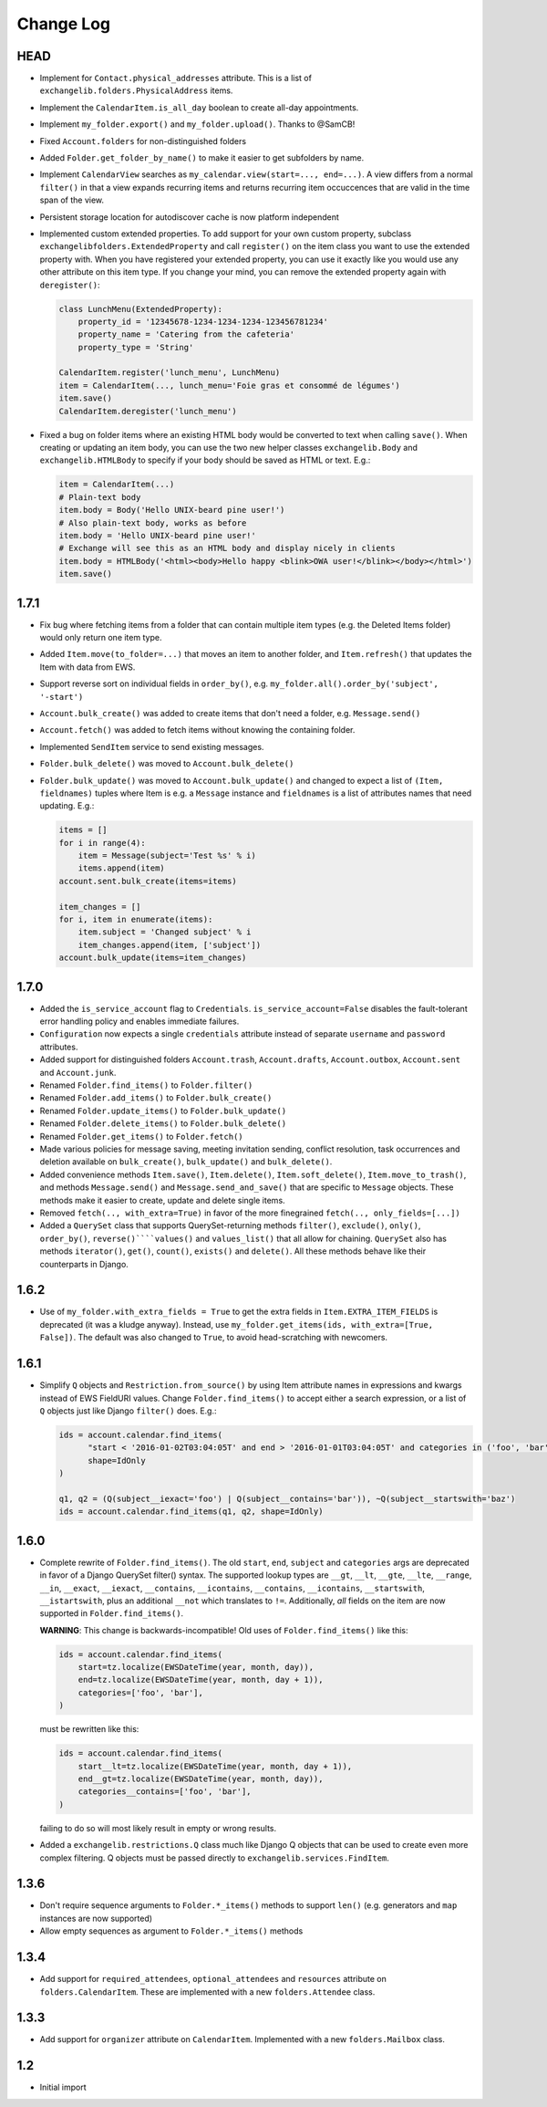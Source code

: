 ==========
Change Log
==========


HEAD
----
* Implement for ``Contact.physical_addresses`` attribute. This is a list of ``exchangelib.folders.PhysicalAddress``
  items.
* Implement the ``CalendarItem.is_all_day`` boolean to create all-day appointments.
* Implement ``my_folder.export()`` and ``my_folder.upload()``. Thanks to @SamCB!
* Fixed ``Account.folders`` for non-distinguished folders
* Added ``Folder.get_folder_by_name()`` to make it easier to get subfolders by name.
* Implement ``CalendarView`` searches as ``my_calendar.view(start=..., end=...)``. A view differs from a normal
  ``filter()`` in that a view expands recurring items and returns recurring item occuccences that are valid in the time
  span of the view.
* Persistent storage location for autodiscover cache is now platform independent
* Implemented custom extended properties. To add support for your own custom property, subclass
  ``exchangelibfolders.ExtendedProperty`` and call ``register()`` on the item class you want to use the extended
  property with. When you have registered your extended property, you can use it exactly like you would use any other
  attribute on this item type. If you change your mind, you can remove the extended property again with ``deregister()``:

  .. code-block:: python

      class LunchMenu(ExtendedProperty):
          property_id = '12345678-1234-1234-1234-123456781234'
          property_name = 'Catering from the cafeteria'
          property_type = 'String'

      CalendarItem.register('lunch_menu', LunchMenu)
      item = CalendarItem(..., lunch_menu='Foie gras et consommé de légumes')
      item.save()
      CalendarItem.deregister('lunch_menu')

* Fixed a bug on folder items where an existing HTML body would be converted to text when calling ``save()``. When
  creating or updating an item body, you can use the two new helper classes ``exchangelib.Body`` and
  ``exchangelib.HTMLBody`` to specify if your body should be saved as HTML or text. E.g.:

  .. code-block:: python

      item = CalendarItem(...)
      # Plain-text body
      item.body = Body('Hello UNIX-beard pine user!')
      # Also plain-text body, works as before
      item.body = 'Hello UNIX-beard pine user!'
      # Exchange will see this as an HTML body and display nicely in clients
      item.body = HTMLBody('<html><body>Hello happy <blink>OWA user!</blink></body></html>')
      item.save()

1.7.1
-----
* Fix bug where fetching items from a folder that can contain multiple item types (e.g. the Deleted Items folder) would
  only return one item type.
* Added ``Item.move(to_folder=...)`` that moves an item to another folder, and ``Item.refresh()`` that updates the
  Item with data from EWS.
* Support reverse sort on individual fields in ``order_by()``, e.g. ``my_folder.all().order_by('subject', '-start')``
* ``Account.bulk_create()`` was added to create items that don't need a folder, e.g. ``Message.send()``
* ``Account.fetch()`` was added to fetch items without knowing the containing folder.
* Implemented ``SendItem`` service to send existing messages.
* ``Folder.bulk_delete()`` was moved to ``Account.bulk_delete()``
* ``Folder.bulk_update()`` was moved to ``Account.bulk_update()`` and changed to expect a list of ``(Item, fieldnames)``
  tuples where Item is e.g. a ``Message`` instance and ``fieldnames`` is a list of attributes names that need updating.
  E.g.:

  .. code-block:: python

      items = []
      for i in range(4):
          item = Message(subject='Test %s' % i)
          items.append(item)
      account.sent.bulk_create(items=items)

      item_changes = []
      for i, item in enumerate(items):
          item.subject = 'Changed subject' % i
          item_changes.append(item, ['subject'])
      account.bulk_update(items=item_changes)


1.7.0
-----
* Added the ``is_service_account`` flag to ``Credentials``. ``is_service_account=False`` disables the fault-tolerant error
  handling policy and enables immediate failures.
* ``Configuration`` now expects a single ``credentials`` attribute instead of separate ``username`` and ``password``
  attributes.
* Added support for distinguished folders ``Account.trash``, ``Account.drafts``, ``Account.outbox``,
  ``Account.sent`` and ``Account.junk``.
* Renamed ``Folder.find_items()`` to ``Folder.filter()``
* Renamed ``Folder.add_items()`` to ``Folder.bulk_create()``
* Renamed ``Folder.update_items()`` to ``Folder.bulk_update()``
* Renamed ``Folder.delete_items()`` to ``Folder.bulk_delete()``
* Renamed ``Folder.get_items()`` to ``Folder.fetch()``
* Made various policies for message saving, meeting invitation sending, conflict resolution, task occurrences and
  deletion available on ``bulk_create()``, ``bulk_update()`` and ``bulk_delete()``.
* Added convenience methods ``Item.save()``, ``Item.delete()``, ``Item.soft_delete()``, ``Item.move_to_trash()``, and
  methods ``Message.send()`` and ``Message.send_and_save()`` that are specific to ``Message`` objects. These methods
  make it easier to create, update and delete single items.
* Removed ``fetch(.., with_extra=True)`` in favor of the more finegrained ``fetch(.., only_fields=[...])``
* Added a ``QuerySet`` class that supports QuerySet-returning methods ``filter()``, ``exclude()``, ``only()``,
  ``order_by()``, ``reverse()````values()`` and ``values_list()`` that all allow for chaining. ``QuerySet`` also has
  methods ``iterator()``, ``get()``, ``count()``, ``exists()`` and ``delete()``. All these methods behave like their
  counterparts in Django.


1.6.2
-----
* Use of ``my_folder.with_extra_fields = True`` to get the extra fields in ``Item.EXTRA_ITEM_FIELDS`` is deprecated (it was
  a kludge anyway). Instead, use ``my_folder.get_items(ids, with_extra=[True, False])``. The default was also changed to
  ``True``, to avoid head-scratching with newcomers.


1.6.1
-----
* Simplify ``Q`` objects and ``Restriction.from_source()`` by using Item attribute names in expressions and kwargs
  instead of EWS FieldURI values. Change ``Folder.find_items()`` to accept either a search expression, or a list of
  ``Q`` objects just like Django ``filter()`` does. E.g.:

  .. code-block:: python

      ids = account.calendar.find_items(
            "start < '2016-01-02T03:04:05T' and end > '2016-01-01T03:04:05T' and categories in ('foo', 'bar')",
            shape=IdOnly
      )

      q1, q2 = (Q(subject__iexact='foo') | Q(subject__contains='bar')), ~Q(subject__startswith='baz')
      ids = account.calendar.find_items(q1, q2, shape=IdOnly)


1.6.0
-----
* Complete rewrite of ``Folder.find_items()``. The old ``start``, ``end``, ``subject`` and
  ``categories`` args are deprecated in favor of a Django QuerySet filter() syntax. The
  supported lookup types are ``__gt``, ``__lt``, ``__gte``, ``__lte``, ``__range``, ``__in``,
  ``__exact``, ``__iexact``, ``__contains``, ``__icontains``, ``__contains``, ``__icontains``,
  ``__startswith``, ``__istartswith``, plus an additional ``__not`` which translates to ``!=``.
  Additionally, *all* fields on the item are now supported in ``Folder.find_items()``.

  **WARNING**: This change is backwards-incompatible! Old uses of ``Folder.find_items()`` like this:

  .. code-block:: python

      ids = account.calendar.find_items(
          start=tz.localize(EWSDateTime(year, month, day)),
          end=tz.localize(EWSDateTime(year, month, day + 1)),
          categories=['foo', 'bar'],
      )

  must be rewritten like this:

  .. code-block:: python

      ids = account.calendar.find_items(
          start__lt=tz.localize(EWSDateTime(year, month, day + 1)),
          end__gt=tz.localize(EWSDateTime(year, month, day)),
          categories__contains=['foo', 'bar'],
      )

  failing to do so will most likely result in empty or wrong results.

* Added a ``exchangelib.restrictions.Q`` class much like Django Q objects that can be used to
  create even more complex filtering. Q objects must be passed directly to ``exchangelib.services.FindItem``.


1.3.6
-----
* Don't require sequence arguments to ``Folder.*_items()`` methods to support ``len()``
  (e.g. generators and ``map`` instances are now supported)
* Allow empty sequences as argument to ``Folder.*_items()`` methods


1.3.4
-----
* Add support for ``required_attendees``, ``optional_attendees`` and ``resources``
  attribute on ``folders.CalendarItem``. These are implemented with a new ``folders.Attendee``
  class.


1.3.3
-----
* Add support for ``organizer`` attribute on ``CalendarItem``.  Implemented with a
  new ``folders.Mailbox`` class.


1.2
---
* Initial import
